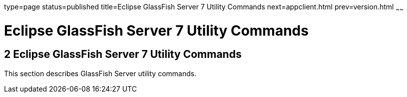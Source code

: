type=page
status=published
title=Eclipse GlassFish Server 7 Utility Commands
next=appclient.html
prev=version.html
~~~~~~

Eclipse GlassFish Server 7 Utility Commands
===========================================

[[GSRFM803]][[sthref2356]]


[[glassfish-server-open-source-edition-5.0-utility-commands]]
2 Eclipse GlassFish Server 7 Utility Commands
---------------------------------------------

This section describes GlassFish Server utility commands.


